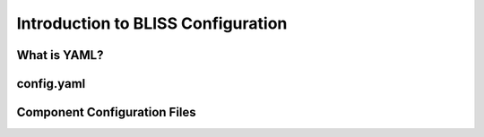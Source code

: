 Introduction to BLISS Configuration
===================================

What is YAML?
-------------

config.yaml
-----------

Component Configuration Files
-----------------------------
